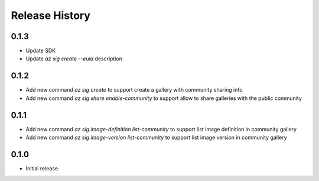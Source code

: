 .. :changelog:

Release History
===============

0.1.3
+++++++++++++++
* Update SDK
* Update `az sig create --eula` description

0.1.2
+++++++++++++++
* Add new command `az sig create` to support create a gallery with community sharing info
* Add new command `az sig share enable-community` to support allow to share galleries with the public community

0.1.1
+++++++++++++++
* Add new command `az sig image-definition list-community` to support list image definition in community gallery
* Add new command `az sig image-version list-community` to support list image version in community gallery

0.1.0
+++++++++++++++
* Initial release.
